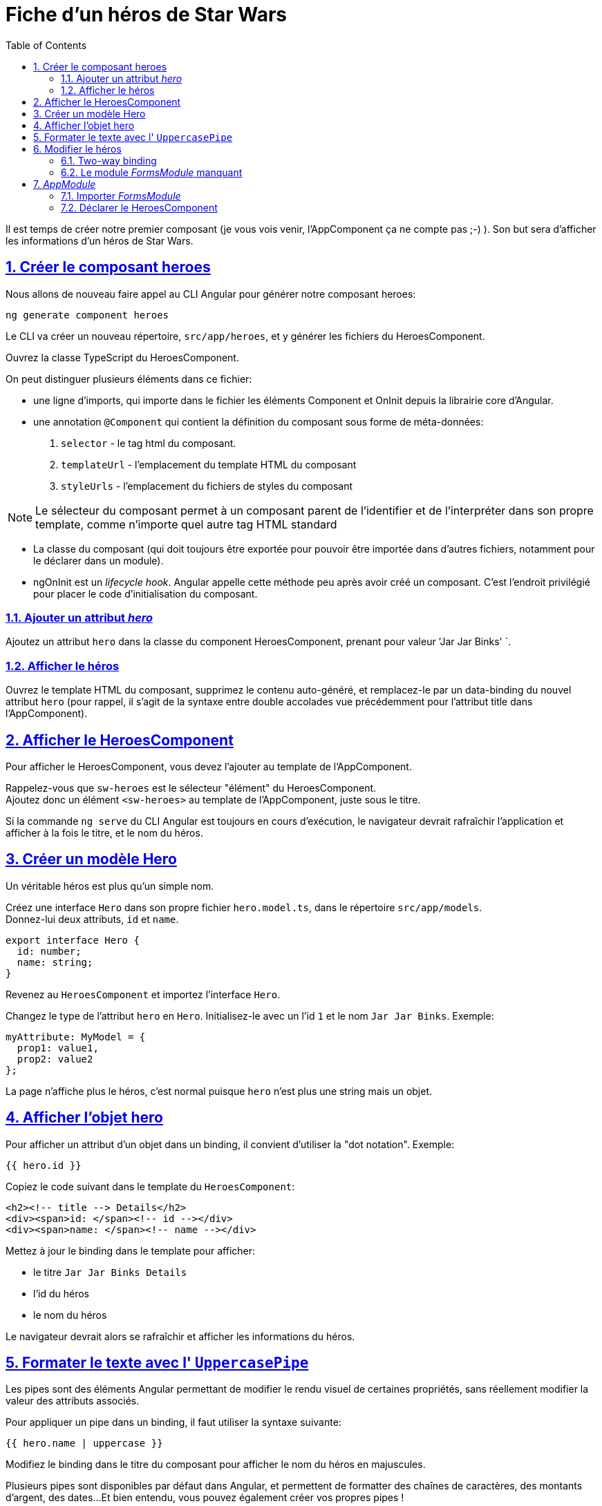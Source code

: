 :source-highlighter: highlightjs
:icons: font

:iconfont-cdn: //use.fontawesome.com/releases/v5.4.2/css/all.css

:toc: left
:toclevels: 4

:sectlinks:
:sectanchors:
:sectnums:

= Fiche d'un héros de Star Wars

Il est temps de créer notre premier composant (je vous vois venir, l'AppComponent ça ne compte pas ;-) ).
Son but sera d'afficher les informations d'un héros de Star Wars.

== Créer le composant heroes

Nous allons de nouveau faire appel au CLI Angular pour générer notre composant heroes:
[source, bash]
----
ng generate component heroes
----

Le CLI va créer un nouveau répertoire, `src/app/heroes`, et y générer les fichiers du HeroesComponent.

Ouvrez la classe TypeScript du HeroesComponent.

On peut distinguer plusieurs éléments dans ce fichier:

* une ligne d'imports, qui importe dans le fichier les éléments Component et OnInit depuis la librairie core d'Angular.
* une annotation `@Component` qui contient la définition du composant sous forme de méta-données:
  1. `selector` - le tag html du composant.
  2. `templateUrl` - l'emplacement du template HTML du composant
  3. `styleUrls` - l'emplacement du fichiers de styles du composant

NOTE: Le sélecteur du composant permet à un composant parent de l'identifier et de l'interpréter dans son propre template, comme n'importe quel autre tag HTML standard

* La classe du composant (qui doit toujours être exportée pour pouvoir être importée dans d'autres fichiers, notamment pour le déclarer dans un module).

* ngOnInit est un _lifecycle hook_. Angular appelle cette méthode peu après avoir créé un composant. C'est l'endroit privilégié pour placer le code d'initialisation du composant.

=== Ajouter un attribut _hero_
Ajoutez un attribut `hero` dans la classe du component HeroesComponent, prenant pour valeur `'Jar Jar Binks' `.

=== Afficher le héros
Ouvrez le template HTML du composant, supprimez le contenu auto-généré, et remplacez-le par un data-binding du nouvel attribut `hero`
(pour rappel, il s'agit de la syntaxe entre double accolades vue précédemment pour l'attribut title dans l'AppComponent).

== Afficher le HeroesComponent
Pour afficher le HeroesComponent, vous devez l'ajouter au template de l'AppComponent.

Rappelez-vous que `sw-heroes` est le sélecteur "élément" du HeroesComponent. +
Ajoutez donc un élément `<sw-heroes>` au template de l'AppComponent, juste sous le titre.

Si la commande `ng serve` du CLI Angular est toujours en cours d'exécution, le navigateur devrait rafraîchir l'application et afficher à la fois le titre, et le nom du héros.

== Créer un modèle Hero
Un véritable héros est plus qu'un simple nom.

Créez une interface `Hero` dans son propre fichier `hero.model.ts`, dans le répertoire `src/app/models`. +
Donnez-lui deux attributs, `id` et `name`.

[source, javascript]
----
export interface Hero {
  id: number;
  name: string;
}
----

Revenez au `HeroesComponent` et importez l'interface `Hero`.

Changez le type de l'attribut `hero` en `Hero`. Initialisez-le avec un l'id `1` et le nom `Jar Jar Binks`. Exemple:
[source, javascript]
----
myAttribute: MyModel = {
  prop1: value1,
  prop2: value2
};
----

La page n'affiche plus le héros, c'est normal puisque `hero` n'est plus une string mais un objet.

== Afficher l'objet hero

Pour afficher un attribut d'un objet dans un binding, il convient d'utiliser la "dot notation". Exemple:
[source, html]
----
{{ hero.id }}
----

Copiez le code suivant dans le template du `HeroesComponent`:
[source, html]
----
<h2><!-- title --> Details</h2>
<div><span>id: </span><!-- id --></div>
<div><span>name: </span><!-- name --></div>
----

Mettez à jour le binding dans le template pour afficher:

* le titre `Jar Jar Binks Details`
* l'id du héros
* le nom du héros

Le navigateur devrait alors se rafraîchir et afficher les informations du héros.

== Formater le texte avec l' `UppercasePipe`

Les pipes sont des éléments Angular permettant de modifier le rendu visuel de certaines propriétés, sans réellement modifier la valeur des attributs associés.

Pour appliquer un pipe dans un binding, il faut utiliser la syntaxe suivante:
[source, html]
----
{{ hero.name | uppercase }}
----
Modifiez le binding dans le titre du composant pour afficher le nom du héros en majuscules.

Plusieurs pipes sont disponibles par défaut dans Angular, et permettent de formatter des chaînes de caractères, des montants d'argent, des dates...
Et bien entendu, vous pouvez également créer vos propres pipes !

== Modifier le héros

Les utilisateurs de l'application devrait pouvoir modifier le nom du héros via un input de type texte.

L'input devrait à la fois afficher l'attribut `name` du héros et mettre à jour cette propriété en temps réel lorsque l'utilisateur modifie la valeur de l'input.
Cela signifie que la donnée doit transiter du template vers la classe mais également de la classe vers le template.

Pour automatiser ce lien, nous allons mettre en place un "two-way data binding" entre l'élément `<input>` et l'attribut `hero.name`.

=== Two-way binding

Modifiez la zone de détails (sous le titre) dans le template du `HeroesComponent` afin qu'elle ressemble à ceci:
[source, html]
----
<div>
  <label>name:
    <input [(ngModel)]="hero.name" placeholder="name"/>
  </label>
</div>
----
*[(ngModel)]* est la syntaxe du two-way binding dans Angular.

Dans notre cas, elle permet de binder l'attribut `hero.name` à l'input HTML pour que la donnée soit liée dans les deux sens:
depuis l'attribut `hero.name` vers l'input, et depuis l'input vers `hero.name`.

=== Le module _FormsModule_ manquant

Vous remarquerez que l'application ne fonctionne plus depuis que vous avez ajouté `[(ngModel)]`.
Pour voir l'erreur à l'origine de ce dysfonctionnement, ouvrez les DevTools du navigateur (via la touche F12). Vous devriez voir le message suivant dans la console:
----
Template parse errors:
Can't bind to 'ngModel' since it isn't a known property of 'input'.
----
Si `ngModel` est bien une directive Angular valide, elle n'est pas disponible par défaut.
Elle appartient au module `FormsModule`, et vous devrez l'ajouter manuellement pour l'utiliser.

== _AppModule_

Angular a besoin de savoir comment les éléments de votre application s'assemblent et de quels autres fichiers et librairies elle a besoin. Ces informations sont appelées _metadata_.

Certaines de ces metadata sont présentes dans les décorateurs `@Component` que vous avez pu observer dans les classes des composants. Un autre type de metadata primordial se situe dans les décorateurs `@NgModule`.

Le plus important de ces décorateurs `@NgModule` annote la classe du module racine *AppModule*.

Le CLI Angular a généré une classe AppModule dans le fichier `src/app/app.module.ts` lorsqu'il a créé le projet. C'est dans ce fichier que vous allez importer le module `FormsModule`.

=== Importer _FormsModule_

Ouvrez l' `AppModule` (app.module.ts) et importez le symbole `FormsModule` depuis la librairie `@angular/forms`:
[source, javascript]
----
import { FormsModule } from '@angular/forms';
----

Ajoutez ensuite le FormsModule au tableau d'imports dans les metadata de `@NgModule`, sous le `BrowserModule`.

TIP: La plupart des IDE modernes (comme VSCode et Webstorm/IDEA) disposent d'une fonction d'import automatique des symboles utilisés dans les fichiers Angular.
Il suffit alors d'ajouter le symbole souhaité directement dans le code (dans notre cas, dans le tableau des imports), et l'IDE suggérera d'ajouter la ligne d'import automatiquement.
Sur Webstorm/IDEA, le raccourci dédié pour ce faire est Alt+Entrée.

Lorsque le navigateur se rafraîchira, l'erreur devrait disparaître et vous devriez pouvoir modifier le nom du héros, et voir les modifications en temps réel.

=== Déclarer le HeroesComponent

Tous les composants doivent être déclarés dans _un et un seul_ `NgModule`.

Vous n'avez pas déclaré le `HeroesComponent`. Alors comment l'application peut-elle fonctionner ?

Les plus attentifs auront pu remarquer que ce composant est présent dans le tableau `declarations` de l'_AppModule_, ainsi qu'une occurrence parmi les lignes d'import au début du fichier.

Lorsque vous avez généré le composant via le CLI Angular, celui-ci l'a automatiquement déclaré dans l'AppModule.

Cette section est maintenant terminée, vous pouvez passer à l'étape suivante:
link:3-hero-list.html[Liste des héros]
